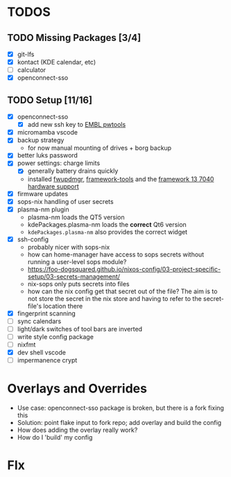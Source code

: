 * TODOS
** TODO Missing Packages [3/4]
  - [X] git-lfs
  - [X] kontact (KDE calendar, etc)
  - [ ] calculator
  - [X] openconnect-sso
** TODO Setup [11/16]
  - [X] openconnect-sso
    + [X] add new ssh key to [[https://pwtools.embl.de/sshkey][EMBL pwtools]]
  - [X] micromamba \w vscode
  - [X] backup strategy
    + for now manual mounting of drives + borg backup
  - [X] better luks password
  - [X] power settings: charge limits
    + [X] generally battery drains quickly
    + installed [[https://wiki.nixos.org/wiki/Hardware/Framework/Laptop_13][fwupdmgr]],  [[https://github.com/FrameworkComputer/framework-system][framework-tools]] and the [[https://wiki.nixos.org/wiki/Hardware/Framework/Laptop_13][framework 13 7040 hardware support]]
  - [X] firmware updates
  - [X] sops-nix handling of user secrets
  - [X] plasma-nm plugin
    + plasma-nm loads the QT5 version
    + kdePackages.plasma-nm loads the *correct* Qt6 version
    + ~kdePackages.plasma-nm~ also provides the correct widget
  - [X] ssh-config
    + probably nicer with sops-nix
    + how can home-manager have access to sops secrets without running a user-level sops module?
    + https://foo-dogsquared.github.io/nixos-config/03-project-specific-setup/03-secrets-management/
    + nix-sops only puts secrets into files
    + how can the nix config get that secret out of the file? The aim is to not store the secret in the nix store and having to refer to the secret-file's location there
  - [X] fingerprint scanning
  - [ ] sync calendars
  - [ ] light/dark switches of tool bars are inverted
  - [ ] write style config package
  - [ ] nixfmt
  - [X] dev shell \w vscode
  - [ ] impermanence \luks crypt
* Overlays and Overrides
  - Use case: openconnect-sso package is broken, but there is a fork fixing this
  - Solution: point flake input to fork repo; add overlay and build the config
  - How does adding the overlay really work?
  - How do I 'build' my config
* FIx
** 

